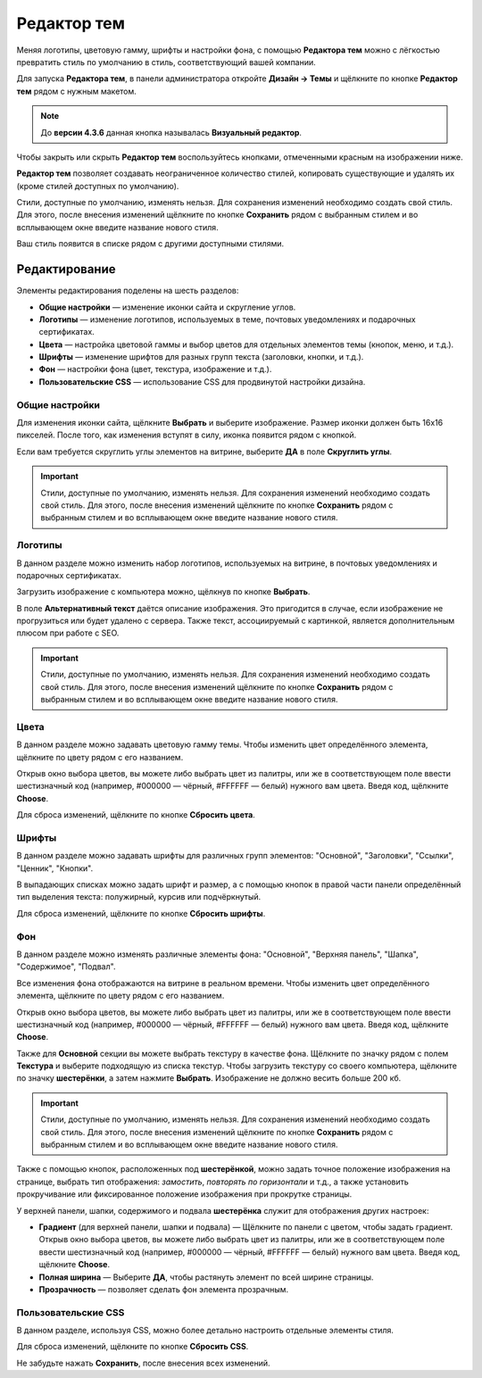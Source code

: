 ************
Редактор тем
************

Меняя логотипы, цветовую гамму, шрифты и настройки фона, с помощью **Редактора тем** можно с лёгкостью превратить стиль по умолчанию в стиль, соответствующий вашей компании.

Для запуска **Редактора тем**, в панели администратора откройте **Дизайн → Темы** и щёлкните по кнопке **Редактор тем** рядом с нужным макетом.

.. note::

    До **версии 4.3.6** данная кнопка называлась **Визуальный редактор**.

Чтобы закрыть или скрыть **Редактор тем** воспользуйтесь кнопками, отмеченными красным на изображении ниже.

.. image:: img/theme_editor.png
    :align: center
    :alt: Панель редактора тем

**Редактор тем** позволяет создавать неограниченное количество стилей, копировать существующие и удалять их (кроме стилей доступных по умолчанию).

Стили, доступные по умолчанию, изменять нельзя. Для сохранения изменений необходимо создать свой стиль. Для этого, после внесения изменений щёлкните по кнопке **Сохранить** рядом с выбранным стилем и во всплывающем окне введите название нового стиля.

Ваш стиль появится в списке рядом с другими доступными стилями. 

==============
Редактирование
==============

Элементы редактирования поделены на шесть разделов:

* **Общие настройки** — изменение иконки сайта и скругление углов.

* **Логотипы** — изменение логотипов, используемых в теме, почтовых уведомлениях и подарочных сертификатах.

* **Цвета** — настройка цветовой гаммы и выбор цветов для отдельных элементов темы (кнопок, меню, и т.д.).

* **Шрифты** — изменение шрифтов для разных групп текста (заголовки, кнопки, и т.д.).

* **Фон** — настройки фона (цвет, текстура, изображение и т.д.).

* **Пользовательские CSS** — использование CSS для продвинутой настройки дизайна.

.. image:: img/theme_editor_01.png
    :align: center
    :alt: Редактирование

---------------
Общие настройки
---------------

Для изменения иконки сайта, щёлкните **Выбрать** и выберите изображение. Размер иконки должен быть 16х16 пикселей. После того, как изменения вступят в силу, иконка появится рядом с кнопкой. 

Если вам требуется скруглить углы элементов на витрине, выберите **ДА** в поле **Скруглить углы**.

.. important::

    Стили, доступные по умолчанию, изменять нельзя. Для сохранения изменений необходимо создать свой стиль. Для этого, после внесения изменений щёлкните по кнопке **Сохранить** рядом с выбранным стилем и во всплывающем окне введите название нового стиля.

--------
Логотипы
--------

В данном разделе можно изменить набор логотипов, используемых на витрине, в почтовых уведомлениях и подарочных сертификатах.

Загрузить изображение с компьютера можно, щёлкнув по кнопке **Выбрать**.

В поле **Альтернативный текст** даётся описание изображения. Это пригодится в случае, если изображение не прогрузиться или будет удалено с сервера. Также текст, ассоциируемый с картинкой, является дополнительным плюсом при работе с SEO.

.. important::

    Стили, доступные по умолчанию, изменять нельзя. Для сохранения изменений необходимо создать свой стиль. Для этого, после внесения изменений щёлкните по кнопке **Сохранить** рядом с выбранным стилем и во всплывающем окне введите название нового стиля.

-----
Цвета
-----

В данном разделе можно задавать цветовую гамму темы. Чтобы изменить цвет определённого элемента, щёлкните по цвету рядом с его названием.

Открыв окно выбора цветов, вы можете либо выбрать цвет из палитры, или же в соответствующем поле ввести шестизначный код (например, #000000 — чёрный, #FFFFFF — белый) нужного вам цвета. Введя код, щёлкните **Choose**.

Для сброса изменений, щёлкните по кнопке **Сбросить цвета**.

------
Шрифты
------

В данном разделе можно задавать шрифты для различных групп элементов: "Основной", "Заголовки", "Ссылки", "Ценник", "Кнопки".

В выпадающих списках можно задать шрифт и размер, а с помощью кнопок в правой части панели определённый тип выделения текста: полужирный, курсив или подчёркнутый.

Для сброса изменений, щёлкните по кнопке **Сбросить шрифты**.

---
Фон
---

В данном разделе можно изменять различные элементы фона: "Основной", "Верхняя панель", "Шапка", "Содержимое", "Подвал".

Все изменения фона отображаются на витрине в реальном времени. Чтобы изменить цвет определённого элемента, щёлкните по цвету рядом с его названием.

Открыв окно выбора цветов, вы можете либо выбрать цвет из палитры, или же в соответствующем поле ввести шестизначный код (например, #000000 — чёрный, #FFFFFF — белый) нужного вам цвета. Введя код, щёлкните **Choose**.

Также для **Основной** секции вы можете выбрать текстуру в качестве фона. Щёлкните по значку рядом с полем **Текстура** и выберите подходящую из списка текстур. Чтобы загрузить текстуру со своего компьютера, щёлкните по значку **шестерёнки**, а затем нажмите **Выбрать**. Изображение не должно весить больше 200 кб.

.. important::

    Стили, доступные по умолчанию, изменять нельзя. Для сохранения изменений необходимо создать свой стиль. Для этого, после внесения изменений щёлкните по кнопке **Сохранить** рядом с выбранным стилем и во всплывающем окне введите название нового стиля.

.. image:: img/background.png
    :align: center
    :alt: Фоны

Также с помощью кнопок, расположенных под **шестерёнкой**, можно задать точное положение изображения на странице, выбрать тип отображения: *замостить*, *повторять по горизонтали* и т.д., а также установить прокручивание или фиксированное положение изображения при прокрутке страницы.  

У верхней панели, шапки, содержимого и подвала **шестерёнка** служит для отображения других настроек:

* **Градиент** (для верхней панели, шапки и подвала) — Щёлкните по панели с цветом, чтобы задать градиент. Открыв окно выбора цветов, вы можете либо выбрать цвет из палитры, или же в соответствующем поле ввести шестизначный код (например, #000000 — чёрный, #FFFFFF — белый) нужного вам цвета. Введя код, щёлкните **Choose**.

* **Полная ширина** — Выберите **ДА**, чтобы растянуть элемент по всей ширине страницы.

* **Прозрачность** — позволяет сделать фон элемента прозрачным.

--------------------
Пользовательские CSS
--------------------

В данном разделе, используя CSS, можно более детально настроить отдельные элементы стиля.

Для сброса изменений, щёлкните по кнопке **Сбросить CSS**.

Не забудьте нажать **Сохранить**, после внесения всех изменений.
